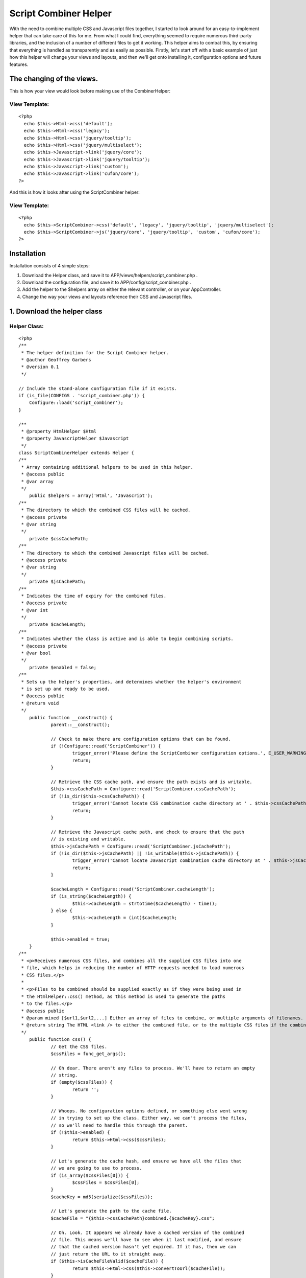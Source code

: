 Script Combiner Helper
======================

With the need to combine multiple CSS and Javascript files together, I
started to look around for an easy-to-implement helper that can take
care of this for me. From what I could find, everything seemed to
require numerous third-party libraries, and the inclusion of a number
of different files to get it working. This helper aims to combat this,
by ensuring that everything is handled as transparently and as easily
as possible.
Firstly, let's start off with a basic example of just how this helper
will change your views and layouts, and then we'll get onto installing
it, configuration options and future features.


The changing of the views.
~~~~~~~~~~~~~~~~~~~~~~~~~~
This is how your view would look before making use of the
CombinerHelper:

View Template:
``````````````

::

    <?php
      echo $this->Html->css('default');
      echo $this->Html->css('legacy');
      echo $this->Html->css('jquery/tooltip');
      echo $this->Html->css('jquery/multiselect');
      echo $this->Javascript->link('jquery/core');
      echo $this->Javascript->link('jquery/tooltip');
      echo $this->Javascript->link('custom');
      echo $this->Javascript->link('cufon/core');
    ?>

And this is how it looks after using the ScriptCombiner helper:

View Template:
``````````````

::

    <?php
      echo $this->ScriptCombiner->css('default', 'legacy', 'jquery/tooltip', 'jquery/multiselect');
      echo $this->ScriptCombiner->js('jquery/core', 'jquery/tooltip', 'custom', 'cufon/core');
    ?>



Installation
~~~~~~~~~~~~
Installation consists of 4 simple steps:

#. Download the Helper class, and save it to
   APP/views/helpers/script_combiner.php .
#. Download the configuration file, and save it to
   APP/config/script_combiner.php .
#. Add the helper to the $helpers array on either the relevant
   controller, or on your AppController.
#. Change the way your views and layouts reference their CSS and
   Javascript files.



1. Download the helper class
~~~~~~~~~~~~~~~~~~~~~~~~~~~~

Helper Class:
`````````````

::

    <?php 
    /**
     * The helper definition for the Script Combiner helper.
     * @author Geoffrey Garbers
     * @version 0.1
     */
    
    // Include the stand-alone configuration file if it exists.
    if (is_file(CONFIGS . 'script_combiner.php')) {
    	Configure::load('script_combiner');
    }
    
    /**
     * @property HtmlHelper $Html
     * @property JavascriptHelper $Javascript
     */
    class ScriptCombinerHelper extends Helper {
    /**
     * Array containing additional helpers to be used in this helper.
     * @access public
     * @var array
     */
    	public $helpers = array('Html', 'Javascript');
    /**
     * The directory to which the combined CSS files will be cached.
     * @access private
     * @var string
     */
    	private $cssCachePath;
    /**
     * The directory to which the combined Javascript files will be cached.
     * @access private
     * @var string
     */
    	private $jsCachePath;
    /**
     * Indicates the time of expiry for the combined files.
     * @access private
     * @var int
     */
    	private $cacheLength;
    /**
     * Indicates whether the class is active and is able to begin combining scripts.
     * @access private
     * @var bool
     */
    	private $enabled = false;
    /**
     * Sets up the helper's properties, and determines whether the helper's environment
     * is set up and ready to be used.
     * @access public
     * @return void
     */
    	public function __construct() {
    		parent::__construct();
    
    		// Check to make there are configuration options that can be found.
    		if (!Configure::read('ScriptCombiner')) {
    			trigger_error('Please define the ScriptCombiner configuration options.', E_USER_WARNING);
    			return;
    		}
    
    		// Retrieve the CSS cache path, and ensure the path exists and is writable.
    		$this->cssCachePath = Configure::read('ScriptCombiner.cssCachePath');
    		if (!is_dir($this->cssCachePath)) {
    			trigger_error('Cannot locate CSS combination cache directory at ' . $this->cssCachePath . ', or path is not writable.', E_USER_WARNING);
    			return;
    		}
    
    		// Retrieve the Javascript cache path, and check to ensure that the path
    		// is existing and writable.
    		$this->jsCachePath = Configure::read('ScriptCombiner.jsCachePath');
    		if (!is_dir($this->jsCachePath) || !is_writable($this->jsCachePath)) {
    			trigger_error('Cannot locate Javascript combination cache directory at ' . $this->jsCachePath . ', or path is not writable.', E_USER_WARNING);
    			return;
    		}
    
    		$cacheLength = Configure::read('ScriptCombiner.cacheLength');
    		if (is_string($cacheLength)) {
    			$this->cacheLength = strtotime($cacheLength) - time();
    		} else {
    			$this->cacheLength = (int)$cacheLength;
    		}
    		
    		$this->enabled = true;
    	}
    /**
     * <p>Receives numerous CSS files, and combines all the supplied CSS files into one
     * file, which helps in reducing the number of HTTP requests needed to load numerous
     * CSS files.</p>
     *
     * <p>Files to be combined should be supplied exactly as if they were being used in
     * the HtmlHelper::css() method, as this method is used to generate the paths
     * to the files.</p>
     * @access public
     * @param mixed [$url1,$url2,...] Either an array of files to combine, or multiple arguments of filenames.
     * @return string The HTML <link /> to either the combined file, or to the multiple CSS files if the combined file could not be cached.
     */
    	public function css() {
    		// Get the CSS files.
    		$cssFiles = func_get_args();
    
    		// Oh dear. There aren't any files to process. We'll have to return an empty
    		// string.
    		if (empty($cssFiles)) {
    			return '';
    		}
    
    		// Whoops. No configuration options defined, or something else went wrong
    		// in trying to set up the class. Either way, we can't process the files,
    		// so we'll need to handle this through the parent.
    		if (!$this->enabled) {
    			return $this->Html->css($cssFiles);
    		}
    
    		// Let's generate the cache hash, and ensure we have all the files that
    		// we are going to use to process.
    		if (is_array($cssFiles[0])) {
    			$cssFiles = $cssFiles[0];
    		}
    		$cacheKey = md5(serialize($cssFiles));
    
    		// Let's generate the path to the cache file.
    		$cacheFile = "{$this->cssCachePath}combined.{$cacheKey}.css";
    
    		// Oh. Look. It appears we already have a cached version of the combined
    		// file. This means we'll have to see when it last modified, and ensure
    		// that the cached version hasn't yet expired. If it has, then we can
    		// just return the URL to it straight away.
    		if ($this->isCacheFileValid($cacheFile)) {
    			return $this->Html->css($this->convertToUrl($cacheFile));
    		}
    
    		// Let's generate the HTML that would normally be returned, and strip
    		// out the URLs.
    		$cssData = array();
    		$links = $this->Html->css($cssFiles, 'import');
    		preg_match_all('#\(([^\)]+)\)#i', $links, $urlMatches);
    		if (isset($urlMatches[1])) {
    			$urlMatches = $urlMatches[1];
    		} else {
    			$urlMatches = array();
    		}
    
    		// Let's cycle through each URL, and attempt to retrieve the file contents.
    		// If we *can* get the file data successfully, then we'll add it to the
    		// array of data to combine.
    		foreach ($urlMatches as $urlMatch) {
    			$cssPath = str_replace(array('/', '\\'), DS, WWW_ROOT . ltrim(Router::normalize($urlMatch), '/'));
    			if (is_file($cssPath)) {
    				$cssData[] = file_get_contents($cssPath);
    			}
    		}
    
    		// Let's combine them.
    		$cssData = implode(Configure::read('ScriptCombiner.fileSeparator'), $cssData);
    
    		// Let's check whether we need to compress the CSS. If so, we'll compress
    		// it before saving it.
    		if (Configure::read('ScriptCombiner.compressCss')) {
    			$cssData = $this->compressCss($cssData);
    		}
    
    		// If we can cache the file, then we can return the URL to the file.
    		if (file_put_contents($cacheFile, $cssData) > 0) {
    			return $this->Html->css($this->convertToUrl($cacheFile));
    		}
    
    		// Otherwise, we'll have to trigger an error, and pass the handling of the
    		// CSS files to the HTML Helper.
    		trigger_error("Cannot combine CSS files to {$cacheFile}. Please ensure this directory is writable.", E_USER_WARNING);
    		return $this->Html->css($cssFiles);
    	}
    /**
     * Receives a number of Javascript files, and combines all of them together.
     * @access public
     * @param mixed [$url1,$url2,...] Either an array of files to combine, or multiple arguments of filenames.
     * @return string The HTML <script /> to either the combined file, or to the multiple Javascript files if the combined file could not be cached.
     */
    	public function js() {
    		// Get the javascript files.
    		$jsFiles = func_get_args();
    
    		// Whoops. No files! We'll have to return an empty string then.
    		if (empty($jsFiles)) {
    			return '';
    		}
    
    		// If the helper hasn't been set up correctly, then there's no point in
    		// combining scripts. We'll pass it off to the parent to handle.
    		if (!$this->enabled) {
    			return $this->Javascript->link($jsFiles);
    		}
    
    		// Let's make sure we have the array of files correct. And we'll generate
    		// a key for the cache based on the files supplied.
    		if (is_array($jsFiles[0])) {
    			$jsFiles = $jsFiles[0];
    		}
    		$cacheKey = md5(serialize($jsFiles));
    
    		// And we'll generate the absolute path to the cache file.
    		$cacheFile = "{$this->jsCachePath}combined.{$cacheKey}.js";
    
    		// If we can determine that the current cache file is still valid, then
    		// we can just return the URL to that file.
    		if ($this->isCacheFileValid($cacheFile)) {
    			return $this->Javascript->link($this->convertToUrl($cacheFile));
    		}
    
    		$jsData = array();
    		$jsLinks = $this->Javascript->link($jsFiles);
    		preg_match_all('/src="([^"]+)"/i', $jsLinks, $urlMatches);
    		if (isset($urlMatches[1])) {
    			$urlMatches = array_unique($urlMatches[1]);
    		} else {
    			$urlMatches = array();
    		}
    
    		foreach ($urlMatches as $urlMatch) {
    			$jsPath = str_replace(array('/', '\\'), DS, WWW_ROOT . ltrim(Router::normalize($urlMatch), '/'));
    			if (is_file($jsPath)) {
    				$jsData[] = file_get_contents($jsPath);
    			}
    		}
    
    		// Let's combine them.
    		$jsData = implode(Configure::read('ScriptCombiner.fileSeparator'), $jsData);
    
    		// Let's check whether we need to compress the Javascript. If so, we'll
    		// compress it before saving it.
    		if (Configure::read('ScriptCombiner.compressJs')) {
    			$jsData = $this->compressJs($jsData);
    		}
    
    		// If we can cache the file, then we can return the URL to the file.
    		if (file_put_contents($cacheFile, $jsData) > 0) {
    			return $this->Javascript->link($this->convertToUrl($cacheFile));
    		}
    
    		// Otherwise, we'll have to trigger an error, and pass the handling of the
    		// CSS files to the HTML Helper.
    		trigger_error("Cannot combine Javascript files to {$cacheFile}. Please ensure this directory is writable.", E_USER_WARNING);
    		return $this->Javascript->link($jsFiles);
    	}
    /**
     * Indicates whether the supplied cached file's cache life has expired or not.
     * Returns a boolean value indicating this.
     * @access private
     * @param string $cacheFile The path to the cached file to check.
     * @return bool Flag indicating whether the file has expired or not.
     */
    	private function isCacheFileValid($cacheFile) {
    		if (is_file($cacheFile) && $this->cacheLength > 0) {
    			$lastModified = filemtime($cacheFile);
    			$timeNow = time();
    			if (($timeNow - $lastModified) < $this->cacheLength) {
    				return true;
    			}
    		}
    
    		return false;
    	}
    /**
     * Receives the path to a given file, and strips the webroot off the file, returning
     * a URL path that is relative to the webroot (WWW_ROOT).
     * @access private
     * @param string $filePath The path to the file.
     * @return string The path to the file, relative to WWW_ROOT (webroot).
     */
    	private function convertToUrl($filePath) {
    		$___path = Set::filter(explode(DS, $filePath));
    		$___root = Set::filter(explode(DS, WWW_ROOT));
    		$webroot = array_diff_assoc($___root, $___path);
    
    		$webrootPaths = array_diff_assoc($___path, $___root);
    		return ('/' . implode('/', $webrootPaths));
    	}
    /**
     * Receives the CSS data to compress, and compresses it. Doesn't apply any encoding
     * to it (such as GZIP), but merely strips out unnecessary whitespace.
     * @access private
     * @param string $cssData CSS data to be compressed.
     * @return string Compressed CSS data.
     */
    	private function compressCss($cssData) {
    		// let's remove all the comments from the css code.
    		$cssData = preg_replace('!/\*[^*]*\*+([^/][^*]*\*+)*/!', '', $cssData);
    
    		// let's remove all tabs and line breaks.
    		$cssData = str_replace(array("\r\n", "\r", "\n", "\t"), '', $cssData);
    
    		// remove trailing semicolons just before closing brace.
    		$cssData = preg_replace('/;\s*}/i', '}', $cssData);
    
    		// remove any whitespace between element selector and opening brace.
    		$cssData = preg_replace('/[\t\s]*{[\t\s]*/i', '{', $cssData);
    
    		// remove whitespace between style declarations and their values.
    		$cssData = preg_replace('/[\t\s]*:[\t\s]*/i', ':', $cssData);
    
    		// remove whitespace between sizes and their measurements.
    		$cssData = preg_replace('/(\d)[\s\t]+(em|px|%)/i', '$1$2', $cssData);
    
    		// remove any spaces between background image "url" and the opening "(".
    		$cssData = preg_replace('/url[\s\t]+\(/i', 'url(', $cssData);
    
    		return $cssData;
    	}
    /**
     * Compresses the supplied Javascript data, removing extra whitespaces, as well
     * as any comments found.
     * @access private
     * @param string $jsData The Javascript data to be compressed.
     * @return string The compressed Javascript data.
     * @todo Implement reliable Javascript compression without use of a 3rd party.
     */
    	private function compressJs($jsData) {
    		return $jsData;
    	}
    }
    ?>



2. Download the configuration file.
~~~~~~~~~~~~~~~~~~~~~~~~~~~~~~~~~~~
Save the following code to APP/config/script_combiner.php.
Alternately, you can set up the Script Combiner in your
APP/config/core.php file, using Configure::write() for all the
settings.

::

    <?php
    /**
     * Configuration file for the Script Combiner helper. This file is used to determine
     * the behaviour of the helper.
     * @author Geoffrey Garbers
     * @version 0.1
     */
    /**
     * Indicates whether CSS files should be combined. Set to false to disable
     * CSS combination.
     */
    $config['ScriptCombiner']['combineCss'] = true;
    /**
     * Indicates whether Javascript files should be combined. Set to false to disable
     * Javascript combination.
     */
    $config['ScriptCombiner']['combineJs'] = true;
    /**
     * Indicates whether CSS files should be compressed. Set to false to disable CSS
     * compression.
     */
    $config['ScriptCombiner']['compressCss'] = true;
    /**
     * Indicates whether Javascript files should be compressed. Set to false to disable
     * Javascript compression.
     */
    $config['ScriptCombiner']['compressJs'] = true;
    /**
     * Indicates how long the combined cache files should exist for. If an integer is
     * supplied] = then it is supplied as the number of seconds the file should be cached
     * for. Otherwise] = it is assumed a valid strtotime() value is supplied. Set to
     * -1 to disable caching.
     */
    $config['ScriptCombiner']['cacheLength'] = -1;
    /**
     * Sets the path to the cached CSS combined file. Must be a directory] = and must
     * be a valid directory on the local machine.
     */
    $config['ScriptCombiner']['cssCachePath'] = CSS . 'combined' . DS;
    /**
     * Sets the path to the cached Javascript combined file. Must be a directory,
     * and must be a valid directory on the local machine.
     */
    $config['ScriptCombiner']['jsCachePath'] = JS . 'combined' . DS;
    /**
     * The string to use when combining multiple to separator file contents. This is
     * mainly used when files are not compressed] = and you're looking to see where
     * the file joins are.
     */
    $config['ScriptCombiner']['fileSeparator'] = "\n\n/** FILE SEPARATOR **/\n\n";
    ?>



3. Add the helper to the relevant controller, or to the AppController.
~~~~~~~~~~~~~~~~~~~~~~~~~~~~~~~~~~~~~~~~~~~~~~~~~~~~~~~~~~~~~~~~~~~~~~
You can add the helper reference to the relevant controller (as shown
below), but the helper will then only be available for this
controller:

Controller Class:
`````````````````

::

    <?php class PagesController extends AppController {
        public $helpers = array('ScriptCombiner');
        ...
    }
    ?>

Or you can add the helper reference to the AppController, making the
helper available in all views:

Controller Class:
`````````````````

::

    <?php class AppController extends Controller {
        public $helpers = array('ScriptCombiner');
        ...
    }
    ?>



4. Change the way your views and layouts reference their CSS and
Javascript files.
~~~~~~~~~~~~~~~~~
As was shown at the beginning of the article, this is how the
references should change:

View Template:
``````````````

::

    <?php
      echo $this->Html->css('default');
      echo $this->Html->css('legacy');
      echo $this->Html->css('jquery/tooltip');
      echo $this->Html->css('jquery/multiselect');
      echo $this->Javascript->link('jquery/core');
      echo $this->Javascript->link('jquery/tooltip');
      echo $this->Javascript->link('custom');
      echo $this->Javascript->link('cufon/core');
    ?>

To:

View Template:
``````````````

::

    <?php
      echo $this->ScriptCombiner->css('default', 'legacy', 'jquery/tooltip', 'jquery/multiselect');
      echo $this->ScriptCombiner->js('jquery/core', 'jquery/tooltip', 'custom', 'cufon/core');
    ?>



.. author:: geoff.garbers
.. categories:: articles, helpers
.. tags:: javascript,CSS,helpers,js,combine,combination,Helpers

